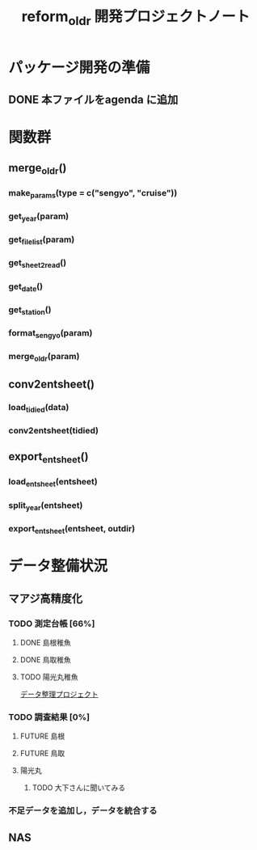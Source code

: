 #+TITLE: reform_oldr 開発プロジェクトノート
* パッケージ開発の準備
:LOGBOOK:
CLOCK: [2018-12-16 Sun 12:45]--[2018-12-16 Sun 13:13] =>  0:28
:END:
** DONE 本ファイルをagenda に追加

* 関数群
** merge_oldr()
*** make_params(type = c("sengyo", "cruise"))
*** get_year(param)
*** get_filelist(param)
*** get_sheet2read()
*** get_date()
*** get_station()
*** format_sengyo(param)
*** merge_oldr(param)
** conv2entsheet()
*** load_tidied(data)
*** conv2entsheet(tidied)
** export_entsheet()
*** load_entsheet(entsheet)
*** split_year(entsheet)
*** export_entsheet(entsheet, outdir)
* データ整備状況
** マアジ高精度化
*** TODO 測定台帳 [66%]
**** DONE 島根稚魚
**** DONE 鳥取稚魚
**** TODO 陽光丸稚魚
:LOGBOOK:
CLOCK: [2018-12-14 Fri 15:14]--[2018-12-14 Fri 16:57] =>  1:43
- 2011から2013まで完了
:END:
[[/Users/ahayashi/Documents/GitHub/jm/tidy_data.org][データ整理プロジェクト]]
*** TODO 調査結果 [0%]
**** FUTURE 島根
**** FUTURE 鳥取
**** 陽光丸
***** TODO 大下さんに聞いてみる
*** 不足データを追加し，データを統合する
** NAS
